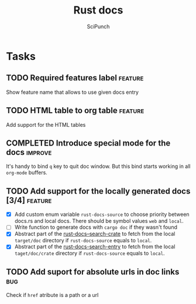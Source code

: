 #+title: Rust docs
#+author: SciPunch

* Tasks
** TODO Required features label                                     :feature:
Show feature name that allows to use given docs entry

** TODO HTML table to org table                                     :feature:
Add support for the HTML tables

** COMPLETED Introduce special mode for the docs                    :improve:
CLOSED: [2024-12-23 Mon 23:22]
It's handy to bind =q= key to quit doc window.
But this bind starts working in all =org-mode= buffers.

** TODO Add support for the locally generated docs [3/4]            :feature:
- [X] Add custom enum variable ~rust-docs-source~ to choose priority between docs.rs and local docs. There should be symbol values ~web~ and ~local~.
- [ ] Write function to generate docs with ~cargo doc~ if they wasn't found
- [X] Abstract part of the [[file:rust-docs.el::(defun rust-docs--search-crate][rust-docs--search-crate]] to fetch from the local ~target/doc~ directory if ~rust-docs-source~ equals to ~local~.
- [X] Abstract part of the [[file:rust-docs.el::(defun rust-docs-search-entry][rust-docs-search-entry]] to fetch from the local ~taget/doc/crate~ directory if ~rust-docs-source~ equals to ~local~.

** TODO Add suport for absolute urls in doc links                       :bug:
Check if ~href~ atribute is a path or a url
